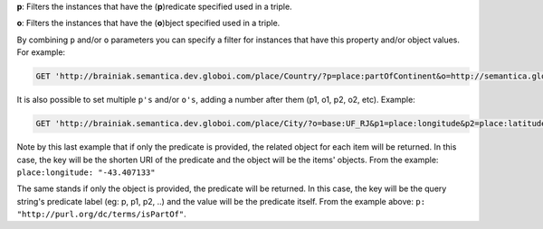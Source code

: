 
**p**: Filters the instances that have the (**p**)redicate specified used in a triple.

**o**: Filters the instances that have the (**o**)bject specified used in a triple.

By combining ``p`` and/or ``o`` parameters you can specify a filter for instances that have
this property and/or object values. For example:

.. code-block:: http

  GET 'http://brainiak.semantica.dev.globoi.com/place/Country/?p=place:partOfContinent&o=http://semantica.globo.com/place/Continent/America'

It is also possible to set multiple ``p's`` and/or ``o's``, adding a number after them (p1, o1, p2, o2, etc). Example:

.. code-block:: http

  GET 'http://brainiak.semantica.dev.globoi.com/place/City/?o=base:UF_RJ&p1=place:longitude&p2=place:latitude&per_page=1''

.. program-output:: curl -s 'http://brainiak.semantica.dev.globoi.com/place/City/?o=base:UF_RJ&p1=place:longitude&p2=place:latitude&per_page=1' | python -mjson.tool
  :shell:

Note by this last example that if only the predicate is provided, the related object for each item will be returned.
In this case, the key will be the shorten URI of the predicate and the object will be the items' objects.
From the example: ``place:longitude: "-43.407133"``

The same stands if only the object is provided, the predicate will be returned.
In this case, the key will be the query string's predicate label (eg: p, p1, p2, ..) and the value will be the predicate itself.
From the example above: ``p: "http://purl.org/dc/terms/isPartOf"``.





